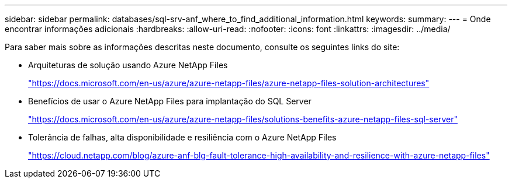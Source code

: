 ---
sidebar: sidebar 
permalink: databases/sql-srv-anf_where_to_find_additional_information.html 
keywords:  
summary:  
---
= Onde encontrar informações adicionais
:hardbreaks:
:allow-uri-read: 
:nofooter: 
:icons: font
:linkattrs: 
:imagesdir: ../media/


[role="lead"]
Para saber mais sobre as informações descritas neste documento, consulte os seguintes links do site:

* Arquiteturas de solução usando Azure NetApp Files
+
https://docs.microsoft.com/en-us/azure/azure-netapp-files/azure-netapp-files-solution-architectures["https://docs.microsoft.com/en-us/azure/azure-netapp-files/azure-netapp-files-solution-architectures"^]

* Benefícios de usar o Azure NetApp Files para implantação do SQL Server
+
https://docs.microsoft.com/en-us/azure/azure-netapp-files/solutions-benefits-azure-netapp-files-sql-server["https://docs.microsoft.com/en-us/azure/azure-netapp-files/solutions-benefits-azure-netapp-files-sql-server"^]

* Tolerância de falhas, alta disponibilidade e resiliência com o Azure NetApp Files
+
https://cloud.netapp.com/blog/azure-anf-blg-fault-tolerance-high-availability-and-resilience-with-azure-netapp-files["https://cloud.netapp.com/blog/azure-anf-blg-fault-tolerance-high-availability-and-resilience-with-azure-netapp-files"^]


